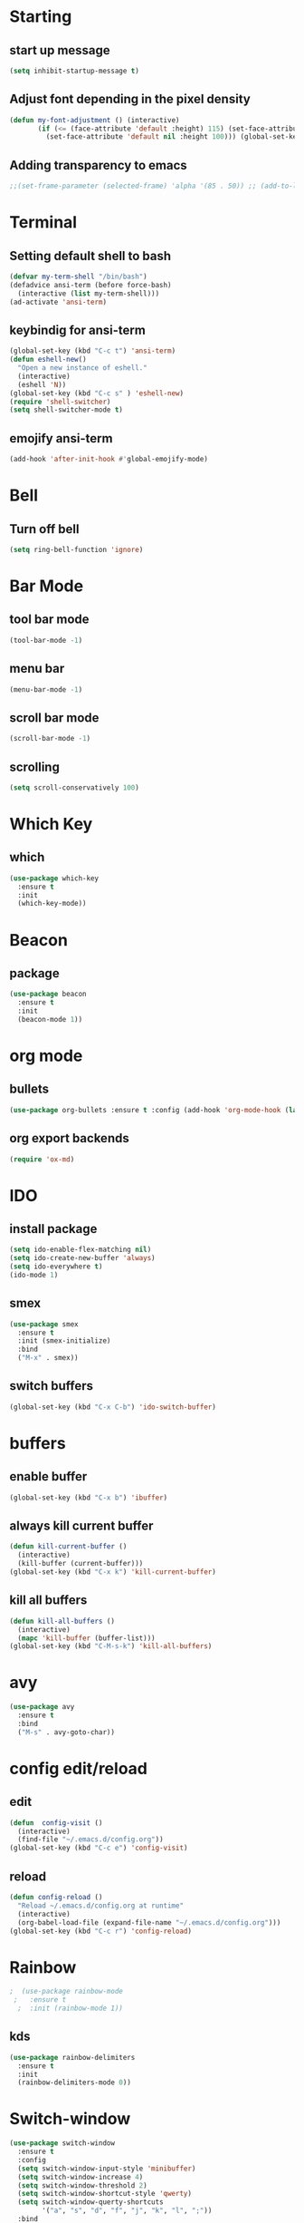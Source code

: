 * Starting
** start up message 
#+BEGIN_SRC emacs-lisp 
(setq inhibit-startup-message t) 
#+END_SRC 
** Adjust font depending in the pixel density 
#+begin_src emacs-lisp 
  (defun my-font-adjustment () (interactive)
		 (if (<= (face-attribute 'default :height) 115) (set-face-attribute 'default nil :height 130)
		   (set-face-attribute 'default nil :height 100))) (global-set-key (kbd "C-c f") 'my-font-adjustment) 
#+end_src 
** Adding transparency to emacs 
#+begin_src emacs-lisp 
;;(set-frame-parameter (selected-frame) 'alpha '(85 . 50)) ;; (add-to-list 'default-frame-alist '(alpha . (85 . 50))) 
#+end_src
* Terminal
** Setting default shell to bash
#+BEGIN_SRC emacs-lisp
  (defvar my-term-shell "/bin/bash")
  (defadvice ansi-term (before force-bash)
    (interactive (list my-term-shell)))
  (ad-activate 'ansi-term)
#+END_SRC
** keybindig for ansi-term
#+BEGIN_SRC emacs-lisp
(global-set-key (kbd "C-c t") 'ansi-term)
(defun eshell-new()
  "Open a new instance of eshell."
  (interactive)
  (eshell 'N))
(global-set-key (kbd "C-c s" ) 'eshell-new)
(require 'shell-switcher)
(setq shell-switcher-mode t)
#+END_SRC
** emojify ansi-term
#+begin_src emacs-lisp
(add-hook 'after-init-hook #'global-emojify-mode)
#+end_src
* Bell
** Turn off bell
#+BEGIN_SRC emacs-lisp
(setq ring-bell-function 'ignore)
#+END_SRC
* Bar Mode
** tool bar mode
#+BEGIN_SRC emacs-lisp
(tool-bar-mode -1)
#+END_SRC
** menu bar
#+BEGIN_SRC emacs-lisp
(menu-bar-mode -1)
#+END_SRC
** scroll bar mode
#+BEGIN_SRC emacs-lisp
(scroll-bar-mode -1)
#+END_SRC
** scrolling
#+BEGIN_SRC emacs-lisp
(setq scroll-conservatively 100)
#+END_SRC
* Which Key
** which
#+BEGIN_SRC emacs-lisp
(use-package which-key
  :ensure t
  :init
  (which-key-mode))
#+END_SRC
* Beacon
** package
#+BEGIN_SRC emacs-lisp
(use-package beacon
  :ensure t
  :init
  (beacon-mode 1))
#+END_SRC
* org mode
** bullets 
#+BEGIN_SRC emacs-lisp 
(use-package org-bullets :ensure t :config (add-hook 'org-mode-hook (lambda () (org-bullets-mode)))) 
#+END_SRC 
** org export backends 
#+BEGIN_SRC emacs-lisp 
(require 'ox-md) 
#+END_SRC
* IDO
** install package
#+BEGIN_SRC emacs-lisp
  (setq ido-enable-flex-matching nil)
  (setq ido-create-new-buffer 'always)
  (setq ido-everywhere t)
  (ido-mode 1)
#+END_SRC
** smex
#+BEGIN_SRC emacs-lisp
  (use-package smex
    :ensure t
    :init (smex-initialize)
    :bind
    ("M-x" . smex))

#+END_SRC
** switch buffers
#+BEGIN_SRC emacs-lisp
  (global-set-key (kbd "C-x C-b") 'ido-switch-buffer)
#+END_SRC
* buffers
** enable buffer
#+BEGIN_SRC emacs-lisp
  (global-set-key (kbd "C-x b") 'ibuffer)
#+END_SRC
** always kill current buffer
#+BEGIN_SRC emacs-lisp
  (defun kill-current-buffer ()
    (interactive)
    (kill-buffer (current-buffer)))
  (global-set-key (kbd "C-x k") 'kill-current-buffer)
#+END_SRC
** kill all buffers
#+BEGIN_SRC emacs-lisp
  (defun kill-all-buffers ()
    (interactive)
    (mapc 'kill-buffer (buffer-list)))
  (global-set-key (kbd "C-M-s-k") 'kill-all-buffers)
#+END_SRC
* avy
#+BEGIN_SRC emacs-lisp
  (use-package avy
    :ensure t
    :bind
    ("M-s" . avy-goto-char))
#+END_SRC
* config edit/reload
** edit
#+BEGIN_SRC emacs-lisp
  (defun  config-visit ()
    (interactive)
    (find-file "~/.emacs.d/config.org"))
  (global-set-key (kbd "C-c e") 'config-visit)
#+END_SRC
** reload
#+BEGIN_SRC emacs-lisp
  (defun config-reload ()
    "Reload ~/.emacs.d/config.org at runtime"
    (interactive)
    (org-babel-load-file (expand-file-name "~/.emacs.d/config.org")))
  (global-set-key (kbd "C-c r") 'config-reload)
#+END_SRC
* Rainbow
#+BEGIN_SRC emacs-lisp
;  (use-package rainbow-mode
 ;   :ensure t
  ;  :init (rainbow-mode 1))
#+END_SRC
** kds
#+BEGIN_SRC emacs-lisp
  (use-package rainbow-delimiters
    :ensure t
    :init
    (rainbow-delimiters-mode 0))
#+END_SRC
* Switch-window
#+BEGIN_SRC emacs-lisp
  (use-package switch-window
    :ensure t
    :config
    (setq switch-window-input-style 'minibuffer)
    (setq switch-window-increase 4)
    (setq switch-window-threshold 2)
    (setq switch-window-shortcut-style 'qwerty)
    (setq switch-window-querty-shortcuts
          '("a", "s", "d", "f", "j", "k", "l", ";"))
    :bind
    ([remap other-window] . switch-window))
#+END_SRC
* Window splitting function
** horizontally
#+BEGIN_SRC emacs-lisp
  (defun split-and-follow-horizontally ()
    (interactive)
    (split-window-below)
    (balance-windows)
    (other-window 1))
  (global-set-key (kbd "C-x y") 'split-and-follow-horizontally)
#+END_SRC
** vertically
#+BEGIN_SRC emacs-lisp
  (defun split-and-follow-vertically ()
    (interactive)
    (split-window-right)
    (balance-windows)
    (other-window 1))
  (global-set-key (kbd "C-x x") 'split-and-follow-vertically)
#+END_SRC
** Close window
   #+begin_src emacs-lisp
   (global-set-key (kbd "C-x w") 'delete-window)
   #+end_src
* Following opened help
  #+begin_src emacs-lisp
(advice-add 'describe-mode :after '(lambda (&rest args) (call-interactively 'other-window)))
(advice-add 'man :after '(lambda (&rest args) (call-interactively 'other-window)))
(setq help-window-select t)
  #+end_src
* Minor settings
** Subword
#+BEGIN_SRC emacs-lisp
(global-subword-mode 1)
#+END_SRC

** electric
#+BEGIN_SRC emacs-lisp
  (setq electric-pair-pairs '(
                              (?\{. ?\})
                              (?\(. ?\))
                              (?\[. ?\])
                              (?\". ?\")
			      (?\`. ?\`)
                              ))
  (electric-pair-mode t)
#+END_SRC
** kill-whole-word
#+BEGIN_SRC emacs-lisp
  (defun kill-whole-word ()
    (interactive)
    (backward-word)
    (kill-word 1))
  (global-set-key (kbd "C-c w w") 'kill-whole-word)
#+END_SRC
** Hungry Delete
#+BEGIN_SRC emacs-lisp
  (use-package hungry-delete
    :ensure t
    :config
    (global-hungry-delete-mode))
#+END_SRC
** show lines and columns on the mode line
#+BEGIN_SRC emacs-lisp
  (line-number-mode 1)
  (column-number-mode 1)
#+END_SRC
** copy whole line
#+BEGIN_SRC emacs-lisp
  (defun copy-whole-line ()
    (interactive)
    (save-excursion
      (kill-new
       (buffer-substring
        (point-at-bol)
        (point-at-eol)))))
  (global-set-key (kbd "C-c w l") 'copy-whole-line)
#+END_SRC
* sudo edit
#+BEGIN_SRC emacs-lisp
  (use-package sudo-edit
    :ensure t
    :bind ("C-c v" . sudo-edit))
#+END_SRC
* Dashboard
#+BEGIN_SRC emacs-lisp
	(use-package dashboard
	  :ensure t
	  :config
	  (dashboard-setup-startup-hook)
	  (setq dashboard-items '((recents . 10)
	  (projects . 5)
  )))
  (setq initial-buffer-choice (lambda () (get-buffer "*dashboard*")))
  (recentf-mode 1)
  (setq dashboard-startup-banner 2)
  (setq recentf-max-menu-items 25)
  (setq recentf-max-saved-items 25)
  (setq dashboard-set-footer nil)
  (setq dashboard-set-file-icons t)
  (add-hook 'kill-emacs-hook (lambda () (recentf-save-list)))
  (global-set-key "\C-x\ \C-r" 'recentf-save-list)
#+END_SRC
* Org
** Basic config
#+BEGIN_SRC emacs-lisp
  (add-to-list 'org-structure-template-alist
	       '("el" . "emacs-lisp"))
  (require 'ox-latex)
  (unless (boundp 'org-latex-classes)
    (setq org-latex-classes nil))
  (add-to-list 'org-latex-classes
	       '("article"
		 "\\documentclass{article}"
		 ("\\section{%s}" . "\\section*{%s}")))


#+END_SRC
** Pretty-mode
#+BEGIN_SRC emacs-lisp
  (require 'pretty-mode)
  (global-pretty-mode 0)
#+END_SRC
* Open urls
#+begin_src emacs-lisp
  (global-set-key (kbd "C-c o") 'org-open-at-point)
#+end_src
* Auto completion
** auto-complete
#+BEGIN_SRC emacs-lisp
  ;;   (use-package auto-complete
  ;;     :ensure t
  ;;     :config
  ;;     (require 'auto-complete)
  ;;     (require 'auto-complete-config)
  ;;     (ac-config-default)
  ;;     )
  ;; (defun my:ac-c-header-init ()
  ;;   (require 'auto-complete-c-headers)
  ;;   (add-to-list 'ac-sources 'ac-source-c-headers)
  ;;   (add-to-list 'achead:include-directories '"/usr/include")
  ;;   (add-hook 'c++-mode-hook 'my:ac-c-header-init)
  ;;   (add-hook 'c++-mode-hook 'my:ac-c-header-init))
#+END_SRC
** Company
#+begin_src emacs-lisp
  (require 'company)
  (require 'company-go)
  (add-hook 'go-mode-hook (lambda ()
							(set (make-local-variable 'company-backend) '(company-go))
							(company-mode)))
  (add-hook 'prog-mode-hook 'company-mode)
  (add-hook 'completion-at-point-functions 'go-complete-at-point)
#+end_src
* Mode line
** spaceline
#+BEGIN_SRC emacs-lisp
  (use-package spaceline
    :ensure t
    :config
    (require 'spaceline-config)
    (setq powerline-default-separator (quote arrow))
    (spaceline-spacemacs-theme))
#+END_SRC
** doom-modeline
#+begin_src emacs-lisp 
	(use-package doom-modeline
	  :ensure t
	  :init (doom-modeline-mode 1))

#+end_src
** all the icons
#+begin_src emacs-lisp
	(use-package all-the-icons
	  :ensure t)
	(use-package all-the-icons-ibuffer
	:ensure t
	:init (all-the-icons-ibuffer-mode 1)) 
#+end_src
*** Removes the color to the icons
#+begin_src emacs-lisp
(setq doom-modeline-major-mode-color-icon nil
       all-the-icons-color-icons nil)
#+end_src
** diminish
#+BEGIN_SRC emacs-lisp
  (use-package diminish
    :ensure t
    :init
    (diminish 'hungry-delete-mode)
    (diminish 'beacon-mode)
    (diminish 'which-key-mode)
    (diminish 'subword-mode)
    (diminish 'rainbow-mode))
#+END_SRC
* tilde
#+BEGIN_SRC emacs-lisp
   (require 'iso-transl)
#+END_SRC
* isearch
#+BEGIN_SRC emacs-lisp
    (put 'view-lossage 'isearch-scroll t)
#+END_SRC
* Sintax highlight
** highlight name fuction
#+BEGIN_SRC emacs-lisp
    (font-lock-add-keywords
     'c-mode
     '(("\\<\\(\\sw+\\) ?(" 1 'font-lock-function-name-face)))

    (font-lock-add-keywords
     'c++-mode
     '(("\\<\\(\\sw+\\) ?(" 1 'font-lock-function-name-face)))

  (font-lock-add-keywords
     'java-mode
     '(("\\<\\(\\sw+\\) ?(" 1 'font-lock-function-name-face)))

  (font-lock-add-keywords
     'python-mode
     '(("\\<\\(\\sw+\\) ?(" 1 'font-lock-function-name-face)))
#+END_SRC
* preferred codification
#+BEGIN_SRC emacs-lisp
(set-default-coding-systems 'utf-8)
    (prefer-coding-system 'utf-8)
	(set-fontset-font t '(#xE000 . #xffff) '("all-the-icons" . "iso10646-1"))
#+END_SRC
* Pdf tools
#+BEGIN_SRC emacs-lisp
  (use-package pdf-tools
  :ensure t)
  (use-package org-pdfview
  :ensure t)

  (require 'pdf-tools)
  (require 'org-pdfview)

#+END_SRC

* Golang
#+BEGIN_SRC emacs-lisp
  (setq gofmt-command "goimports")
  (add-hook 'before-save-hook 'gofmt-before-save)
  (global-set-key (kbd "C-c c") 'compile)
#+END_SRC
** remove unused imports
#+BEGIN_SRC emacs-lisp
  (add-hook 'go-mode-hook (lambda ()
			    (local-set-key (kbd "C-c C-i") 'go-remove-unused-imports)))
#+END_SRC
** go to imports
#+BEGIN_SRC emacs-lisp
  (add-hook 'go-mode-hook (lambda ()
	    (local-set-key (kbd "C-c i") 'go-goto-imports)))
#+END_SRC
* Custom theme
#+BEGIN_SRC emacs-lisp
  (add-to-list 'load-path "~/.emacs.d/themes")
  (load "jbeansa-theme")
#+END_SRC
* Multiple lines cursor
#+BEGIN_SRC emacs-lisp
(require 'multiple-cursors)
(global-set-key (kbd "C-c m c") 'mc/edit-lines)
(global-set-key (kbd "C->") 'mc/mark-next-like-this)
(global-set-key (kbd "C-<") 'mc/mark-previous-like-this)
(global-set-key (kbd "C-c C-<") 'mc/mark-all-like-this)
#+END_SRC
* Magit
** magit status keybinding
#+BEGIN_SRC emacs-lisp
(global-set-key (kbd "C-c g") 'magit-status)
#+END_SRC
* flycheck
#+BEGIN_SRC emacs-lisp
  (use-package flycheck
    :ensure t
    :init (global-flycheck-mode)
)
(add-hook 'prog-mode-hook (lambda ()
(flyspell-prog-mode)))
(add-hook 'org-mode-hook (lambda () (flyspell-mode)))
#+END_SRC
** rust checker
#+BEGIN_SRC emacs-lisp
(with-eval-after-load 'rust-mode
  (add-hook 'flycheck-mode-hook #'flycheck-rust-setup))
(add-hook 'rust-mode-hook #'racer-mode)
(add-hook 'racer-mode-hook #'eldoc-mode)
(add-hook 'racer-mode-hook #'company-mode)

(require 'rust-mode)
(define-key rust-mode-map (kbd "TAB") #'company-indent-or-complete-common)
(setq company-tooltip-align-annotations t)
#+END_SRC
* eviroment var
#+BEGIN_SRC emacs-lisp
  (setenv "GOOGLE_CLIENT_ID" "608621652614-2qd9a4gbf7gq4eu9god80o8bnh9pm2qq.apps.googleusercontent.com")
  (setenv "GOOGLE_CLIENT_SECRET" "4-LZrLdA26_P5KkIdjky1HUI")
  (setenv "PATH" (concat (getenv "PATH") ":" "/home/augusto/go/bin"))
  (setenv "PATH" (concat (getenv "PATH") ":" "/home/augusto/.cargo/bin"))
 #+END_SRC
* JavaScript
** js2-mode
#+BEGIN_SRC emacs-lisp
  ;;;Commentary: JS2 mode

  (require 'js2-mode)
  (add-to-list 'auto-mode-alist '("\\.js\\'". js2-mode))
  (add-to-list 'auto-mode-alist '("\\.json\\'". js2-mode))


  ;;Better imenu
  (add-hook 'js2-mode-hook #'js2-imenu-extras-mode)
  (setq js2-mode-show-parse-errors nil)
  (setq js2-mode-show-strict-warnings nil)

#+END_SRC
** js2-refactor & xref-refactor
#+BEGIN_SRC emacs-lisp
  (require 'js2-refactor)
  (require 'xref-js2)

  (add-hook 'js2-mode-hook #'js2-refactor-mode)
  (js2r-add-keybindings-with-prefix "C-c C-r")
  (define-key js2-mode-map (kbd "C-k") #'js2r-kill)

  ;; js-mode (which js2 is based on) binds "M-." which conflicts with xref, so
  ;; unbind it.
  (define-key js-mode-map (kbd "M-.") nil)

  (add-hook 'js2-mode-hook (lambda ()
    (add-hook 'xref-backend-functions #'xref-js2-xref-backend nil t)))

(define-key js2-mode-map (kbd "C-k") #'js2r-kill)
#+END_SRC
* Tab width
#+begin_src emacs-lisp
(setq-default tab-width 4)
#+end_src
* Prettier
#+begin_src emacs-lisp
  (require 'prettier-js)
  (add-hook 'js2-mode-hook 'prettier-js-mode)
  (add-hook 'js2-mode-hook (lambda () (setq js2-basic-offset 2)))
  (setq prettier-js-args '(
    "--tab-width"
    "2"
    "--no-semi"
    "--single-quote"
  ))
#+end_src
* Rust
#+begin_src emacs-lisp
(setq rust-format-on-save t)
  (add-hook 'rust-mode-hook (lambda ()
  (local-set-key (kbd "C-c C-k") 'pop-tag-mark)
	    (local-set-key (kbd "C-c C-j") 'racer-find-definition)))
#+end_src

* flymd
#+begin_src emacs-lisp
 (defun my-flymd-browser-function (url)
   (let ((browse-url-browser-function 'browse-url-firefox))
     (browse-url url)))
 (setq flymd-browser-open-function 'my-flymd-browser-function)
#+end_src
* web-mode
#+begin_src emacs-lisp
  (add-to-list 'load-path "~/.emacs.d/elpa/web-mode-16.0.25")
  (load "web-mode")
  (add-to-list 'auto-mode-alist '("\\.html?\\'" . web-mode))
  (add-to-list 'auto-mode-alist '("\\.css?\\'" . web-mode))
  (require 'web-mode)
  (defun my-web-mode-hook ()
    "Hooks for Web mode."
    (setq web-mode-markup-indent-offset 2)
  )
  (add-hook 'web-mode-hook  'my-web-mode-hook)
(add-hook 'web-mode-hook 'prettier-js-mode)
#+end_src
* Autofill mode
#+begin_src emacs-lisp
  ;;; Commentary:
    ;; Adds a newline when the comment is out of the buffer
    ;;; Code:
    (defun comment-auto-fill ()
	  (setq-local comment-auto-fill-only-comments t)
	  (auto-fill-mode 1))
  (add-hook 'prog-mode-hook 'comment-auto-fill)

#+end_src
* Execution path
#+begin_src emacs-lisp
  (setq exec-path (append exec-path '("/home/augusto/go/bin")))
  (setq exec-path (append exec-path '("~/.cargo/bin")))
#+end_src
* Imenu
#+begin_src emacs-lisp
  (global-set-key (kbd "M-i") 'imenu)
#+end_src
* Linum
#+begin_src emacs-lisp
(add-hook 'prog-mode-hook 'linum-mode)
'(linum-format " %3i ")
#+end_src
* Yalm mode
#+begin_src emacs-lisp
  (add-to-list 'load-path "~/.emacs-local-packages/yaml-mode")
  (load "yaml-mode")
  (require 'yaml-mode)
  (add-to-list 'auto-mode-alist '("\\.yml?\\'". yaml-mode))
  (add-hook 'yaml-mode-hook
			'(lambda ()
			   (define-key yaml-mode-map "\C-m" 'newline-and-indent)))
#+end_src
* Evil
** General
#+begin_src emacs-lisp
	(use-package evil
	  :ensure t
	  :init
	  (setq evil-want-integration t) ;; This is optional since it's already set to t by default.
	  (setq evil-want-keybinding nil)
	  :config
	  (evil-mode 1))

	(use-package evil-collection
	  :after evil
	  :ensure t
	  :config
	  (evil-collection-init 'ibuffer)
	  (evil-collection-init 'messages)
	  (evil-collection-init 'custom))

		(setq evil-want-fine-undo t)
#+end_src
** Surround text
#+begin_src emacs-lisp
(use-package evil-surround
  :ensure t
  :config
  (global-evil-surround-mode t))
#+end_src
** Cursor by state
#+begin_src emacs-lisp
(setq evil-mode-line-format nil
evil-emacs-state-cursor '((hbar . 5) "#FFFFFF")
			 evil-normal-state-cursor '(box "#FFFFFF")
			 evil-insert-state-cursor '(hbar "#FFFFFF")
			 evil-visual-state-cursor '(box "#FFFF66"))
#+end_src
** multiple cursor 
#+begin_src emacs-lisp
(require 'evil-mc)
  (add-hook 'prog-mode-hook 'evil-mc-mode)
  (add-hook 'org-mode-hook 'evil-mc-mode)
#+end_src
** Emacs initial state
#+begin_src emacs-lisp 
(evil-set-initial-state 'eshell-mode 'emacs)
(evil-set-initial-state 'dashboard-mode 'emacs)
(evil-set-initial-state 'term-mode 'emacs)
#+end_src
** Evil magit
#+begin_src emacs-lisp
(require 'evil-magit)
#+end_src
* Print working directory
#+begin_src emacs-lisp
  (global-set-key (kbd "C-c p") 'pwd)
#+end_src
* Projectile
  #+begin_src emacs-lisp
  (use-package projectile
:ensure t
:config 
(define-key projectile-mode-map (kbd "C-x p") 'projectile-command-map)
(projectile-mode +1))
  #+end_src
